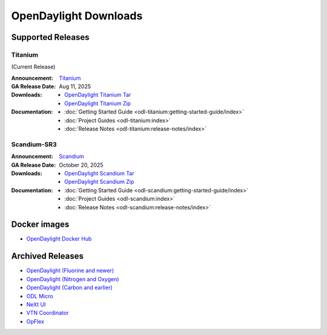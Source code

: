 ######################
OpenDaylight Downloads
######################

Supported Releases
==================

Titanium
---------

(Current Release)

:Announcement: `Titanium <https://www.opendaylight.org/current-release-titanium>`_

:GA Release Date: Aug 11, 2025

:Downloads:
    * `OpenDaylight Titanium Tar
      <https://nexus.opendaylight.org/content/repositories/opendaylight.release/org/opendaylight/integration/karaf/0.22.0/karaf-0.22.0.tar.gz>`_
    * `OpenDaylight Titanium Zip
      <https://nexus.opendaylight.org/content/repositories/opendaylight.release/org/opendaylight/integration/karaf/0.22.0/karaf-0.22.0.zip>`_

:Documentation:
    * :doc:`Getting Started Guide <odl-titanium:getting-started-guide/index>`
    * :doc:`Project Guides <odl-titanium:index>`
    * :doc:`Release Notes <odl-titanium:release-notes/index>`

Scandium-SR3
-------------

:Announcement: `Scandium <https://www.opendaylight.org/current-release-scandium>`_

:GA Release Date: October 20, 2025

:Downloads:
    * `OpenDaylight Scandium Tar
      <https://nexus.opendaylight.org/content/repositories/opendaylight.release/org/opendaylight/integration/karaf/0.21.3/karaf-0.21.3.tar.gz>`_
    * `OpenDaylight Scandium Zip
      <https://nexus.opendaylight.org/content/repositories/opendaylight.release/org/opendaylight/integration/karaf/0.21.3/karaf-0.21.3.zip>`_

:Documentation:
    * :doc:`Getting Started Guide <odl-scandium:getting-started-guide/index>`
    * :doc:`Project Guides <odl-scandium:index>`
    * :doc:`Release Notes <odl-scandium:release-notes/index>`

Docker images
=============

* `OpenDaylight Docker Hub <https://hub.docker.com/r/opendaylight/opendaylight/tags>`_

Archived Releases
=================

* `OpenDaylight (Fluorine and newer) <https://nexus.opendaylight.org/content/repositories/opendaylight.release/org/opendaylight/integration/opendaylight/>`_
* `OpenDaylight (Nitrogen and Oxygen) <https://nexus.opendaylight.org/content/repositories/opendaylight.release/org/opendaylight/integration/karaf/>`_
* `OpenDaylight (Carbon and earlier) <https://nexus.opendaylight.org/content/repositories/public/org/opendaylight/integration/distribution-karaf/>`_
* `ODL Micro <https://nexus.opendaylight.org/content/repositories/opendaylight.release/org/opendaylight/odlmicro/>`_
* `NeXt UI <https://nexus.opendaylight.org/content/repositories/public/org/opendaylight/next/next/>`_
* `VTN Coordinator <https://nexus.opendaylight.org/content/repositories/public/org/opendaylight/vtn/distribution.vtn-coordinator/>`_
* `OpFlex <https://nexus.opendaylight.org/content/repositories/public/org/opendaylight/opflex/>`_
